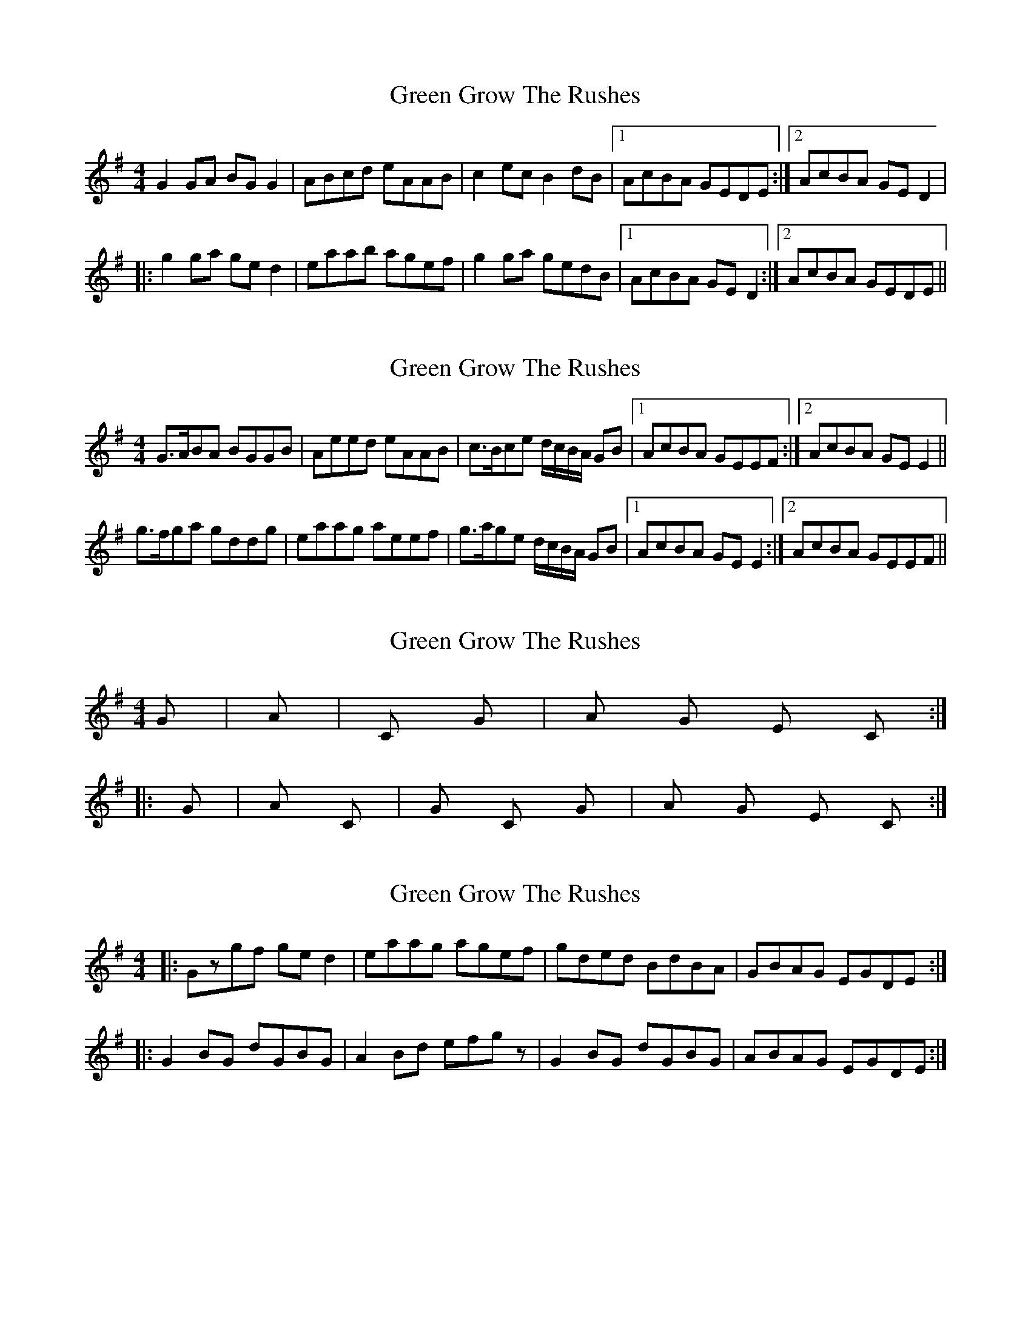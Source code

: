 X: 1
T: Green Grow The Rushes
Z: fidicen
S: https://thesession.org/tunes/1936#setting1936
R: barndance
M: 4/4
L: 1/8
K: Gmaj
G2GA BGG2|ABcd eAAB|c2ec B2dB|1 AcBA GEDE:|2 AcBA GED2|
|:g2ga ged2|eaab agef|g2ga gedB|1 AcBA GED2:|2 AcBA GEDE||
X: 2
T: Green Grow The Rushes
Z: slainte
S: https://thesession.org/tunes/1936#setting15356
R: barndance
M: 4/4
L: 1/8
K: Gmaj
G>ABA BGGB|Aeed eAAB|c>Bce d/c/B/A/ GB|1 AcBA GEEF:|2 AcBA GEE2||g>fga gddg|eaag aeef|g>age d/c/B/A/ GB|1 AcBA GEE2:|2 AcBA GEEF||
X: 3
T: Green Grow The Rushes
Z: CreadurMawnOrganig
S: https://thesession.org/tunes/1936#setting15357
R: barndance
M: 4/4
L: 1/8
K: Gmaj
G - - - | Am - - - | C - G - | Am G Em C :||: G - - - | Am - - C | G C G - | Am G Em C :|
X: 4
T: Green Grow The Rushes
Z: bdh
S: https://thesession.org/tunes/1936#setting15358
R: barndance
M: 4/4
L: 1/8
K: Gmaj
|: Gzgf ged2 | eaag agef | gded BdBA | GBAG EGDE :||: G2BG dGBG | A2Bd efgz | G2BG dGBG | ABAG EGDE :|
X: 5
T: Green Grow The Rushes
Z: Tate
S: https://thesession.org/tunes/1936#setting21314
R: barndance
M: 4/4
L: 1/8
K: Gmaj
|:"G"G2 BA BGGB|"Am"A/A/A ed eAAB|"C"c2 ce "G"dcBG|"Am"A/A/A BA "Em"GE"G"DE:|
"G"Ggga gedg|"Am"eaab agef|"G"ga"Em"ba "G"gedB|"Am"A/A/A BA "Em"GE"G"DE|
"G"Ggga gedg|"Am"eaab agef|"G"gb"Em"eg "G"dgBG|"Am"A/A/A BA "Em"GE"G"DE|]
X: 6
T: Green Grow The Rushes
Z: ceolachan
S: https://thesession.org/tunes/1936#setting21319
R: barndance
M: 4/4
L: 1/8
K: Gmaj
|: (3DEF |G2 B>^A B>GG>B | (3AAA e>^d e>AA>B |
(3ccc e>c (3BBB d>B | (3ABc B>A G>E :|
|: D>E |G>gg>f g>dd>g | e>a-a>b a>ge>f |
[1 g2 g>a g>ed>B | A2 B>A G>E :|
[2 g>be>g d>gB>G | A>cB>A G>E |]
X: 7
T: Green Grow The Rushes
Z: ceolachan
S: https://thesession.org/tunes/1936#setting24484
R: barndance
M: 4/4
L: 1/8
K: Gmaj
|: D |GGBA BGGB | AAed eAAB |\
c2 ce dBGB | A/B/cBA GEE :|
|: D |GGgf gddg | eea^g aeef |\
gage dBGB | G/A/cBA GEE :|
X: 8
T: Green Grow The Rushes
Z: JACKB
S: https://thesession.org/tunes/1936#setting28429
R: barndance
M: 4/4
L: 1/8
K: Gmaj
|:"G"G3A BGGB|"Am"ABcd eAAB|"C"c2 ec "G"B2 dB|"Am"AcBA "Em"GE"G"DE|
"G"G3A BG G2|"Am"ABcd eA A2|"C"cdec "G"BcdB|"Am"AcBA "Em"GE"G" D2:|
|:"G"g3a gedg|"Am"eaab agef|"G"g3a "G"gedB|"Am"AcBA "Em"GE"G"DE|
"G"g3a ge d2|"Am"eaab agef|"G"fgga "G"gedB|"Am"AcBA "Em"GE"G" D2|]
